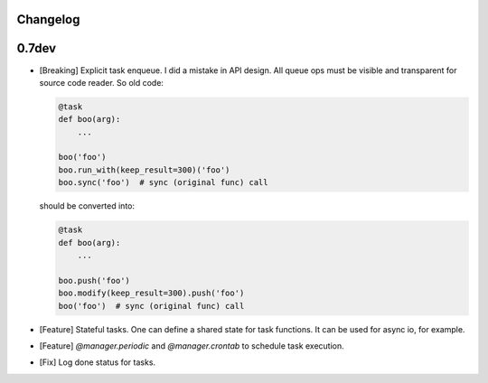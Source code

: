 Changelog
=========

0.7dev
======

* [Breaking] Explicit task enqueue. I did a mistake in API design. All queue
  ops must be visible and transparent for source code reader. So old code:

  .. code:: python

      @task
      def boo(arg):
          ...

      boo('foo')
      boo.run_with(keep_result=300)('foo')
      boo.sync('foo')  # sync (original func) call

  should be converted into:

  .. code:: python

      @task
      def boo(arg):
          ...

      boo.push('foo')
      boo.modify(keep_result=300).push('foo')
      boo('foo')  # sync (original func) call

* [Feature] Stateful tasks. One can define a shared state for task functions. It
  can be used for async io, for example.

* [Feature] `@manager.periodic` and `@manager.crontab` to schedule task
  execution.

* [Fix] Log done status for tasks.
